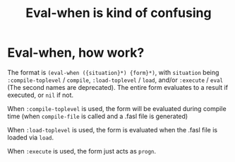 :PROPERTIES:
:ID:       fbd1ce82-26b2-4c75-b636-222c4143ad8e
:END:
#+title: Eval-when is kind of confusing
* Eval-when, how work?
  The format is =(eval-when ({situation}*) {form}*)=, with =situation=
  being =:compile-toplevel= / =compile=, =:load-toplevel= / =load=,
  and/or =:execute= / =eval= (The second names are deprecated). The
  entire form evaluates to a result if executed, or =nil= if not.

  When =:compile-toplevel= is used, the form will be evaluated during
  compile time (when =compile-file= is called and a .fasl file is
  generated)

  When =:load-toplevel= is used, the form is evaluated when the .fasl
  file is loaded via =load=.

  When =:execute= is used, the form just acts as =progn=.
